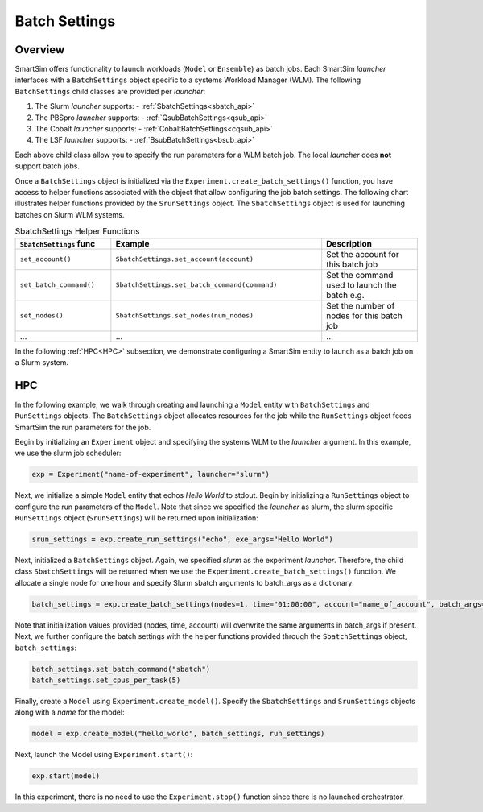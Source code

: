 **************
Batch Settings
**************

========
Overview
========
SmartSim offers functionality to launch workloads (``Model`` or ``Ensemble``)
as batch jobs. Each SmartSim `launcher` interfaces with a ``BatchSettings`` object
specific to a systems Workload Manager (WLM). The following ``BatchSettings`` child
classes are provided per `launcher`:

1. The Slurm `launcher` supports:
   - :ref:`SbatchSettings<sbatch_api>`
2. The PBSpro `launcher` supports:
   - :ref:`QsubBatchSettings<qsub_api>`
3. The Cobalt `launcher` supports:
   - :ref:`CobaltBatchSettings<cqsub_api>`
4. The LSF `launcher` supports:
   - :ref:`BsubBatchSettings<bsub_api>`

Each above child class allow you to specify the run parameters for a WLM batch job.
The local `launcher` does **not** support batch jobs.

Once a ``BatchSettings`` object is initialized via the ``Experiment.create_batch_settings()``
function, you have access to helper functions associated with the object that allow
configuring the job batch settings. The following chart illustrates helper functions
provided by the ``SrunSettings`` object. The ``SbatchSettings`` object is used for
launching batches on Slurm WLM systems.

.. list-table:: SbatchSettings Helper Functions
   :widths: 25 55 25
   :header-rows: 1

   * - ``SbatchSettings`` func
     - Example
     - Description
   * - ``set_account()``
     - ``SbatchSettings.set_account(account)``
     - Set the account for this batch job
   * - ``set_batch_command()``
     - ``SbatchSettings.set_batch_command(command)``
     - Set the command used to launch the batch e.g.
   * - ``set_nodes()``
     - ``SbatchSettings.set_nodes(num_nodes)``
     - Set the number of nodes for this batch job
   * - ...
     - ...
     - ...

In the following :ref:`HPC<HPC>` subsection, we demonstrate configuring a SmartSim entity to launch
as a batch job on a Slurm system.

===
HPC
===
In the following example, we walk through creating and launching a
``Model`` entity with ``BatchSettings`` and ``RunSettings`` objects.
The ``BatchSettings`` object allocates resources for the job while the
``RunSettings`` object feeds SmartSim the run parameters for the job.

Begin by initializing an ``Experiment`` object
and specifying the systems WLM to the `launcher` argument.
In this example, we use the slurm job scheduler:

.. code-block:: python

      exp = Experiment("name-of-experiment", launcher="slurm")

Next, we initialize a simple ``Model`` entity that echos `Hello World` to stdout.
Begin by initializing a ``RunSettings`` object to configure the run parameters of the ``Model``.
Note that since we specified the `launcher` as slurm, the slurm specific ``RunSettings`` object
(``SrunSettings``) will be returned upon initialization:

.. code-block:: python

      srun_settings = exp.create_run_settings("echo", exe_args="Hello World")

Next, initialized a ``BatchSettings`` object. Again, we specified `slurm` as the experiment `launcher`.
Therefore, the child class ``SbatchSettings`` will be returned when we use the ``Experiment.create_batch_settings()``
function. We allocate a single node for one hour and specify Slurm sbatch arguments to batch_args as a dictionary:

.. code-block:: python

      batch_settings = exp.create_batch_settings(nodes=1, time="01:00:00", account="name_of_account", batch_args={"ntasks": 1})

Note that initialization values provided (nodes, time, account) will overwrite the same arguments in batch_args if present.
Next, we further configure the batch settings with the helper functions provided through the ``SbatchSettings`` object,
``batch_settings``:

.. code-block:: python

      batch_settings.set_batch_command("sbatch")
      batch_settings.set_cpus_per_task(5)

Finally, create a ``Model`` using ``Experiment.create_model()``. Specify
the ``SbatchSettings`` and ``SrunSettings`` objects along with a `name` for the model:

.. code-block:: python

      model = exp.create_model("hello_world", batch_settings, run_settings)

Next, launch the Model using ``Experiment.start()``:

.. code-block:: python

      exp.start(model)

In this experiment, there is no need to use the ``Experiment.stop()`` function
since there is no launched orchestrator.